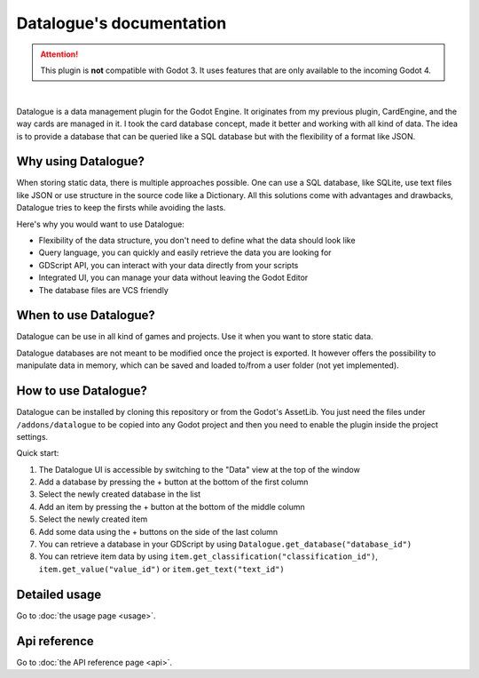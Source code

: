 Datalogue's documentation
=========================

.. attention::
  This plugin is **not** compatible with Godot 3.
  It uses features that are only available to the incoming Godot 4.


.. image:: https://github.com/BraindeadBZH/datalogue/raw/master/screenshots/main_ui.png

|

Datalogue is a data management plugin for the Godot Engine.
It originates from my previous plugin, CardEngine, and the way cards are managed in it.
I took the card database concept, made it better and working with all kind of data.
The idea is to provide a database that can be queried like a SQL database but with the flexibility of a format like JSON.


Why using Datalogue?
--------------------

When storing static data, there is multiple approaches possible.
One can use a SQL database, like SQLite, use text files like JSON or use structure in the source code like a Dictionary.
All this solutions come with advantages and drawbacks, Datalogue tries to keep the firsts while avoiding the lasts.

Here's why you would want to use Datalogue:

* Flexibility of the data structure, you don't need to define what the data should look like
* Query language, you can quickly and easily retrieve the data you are looking for
* GDScript API, you can interact with your data directly from your scripts
* Integrated UI, you can manage your data without leaving the Godot Editor
* The database files are VCS friendly



When to use Datalogue?
----------------------

Datalogue can be use in all kind of games and projects.
Use it when you want to store static data.

Datalogue databases are not meant to be modified once the project is exported.
It however offers the possibility to manipulate data in memory, which can be saved and loaded to/from a user folder (not yet implemented).


How to use Datalogue?
---------------------

Datalogue can be installed by cloning this repository or from the Godot's AssetLib.
You just need the files under ``/addons/datalogue`` to be copied into any Godot project and then you need to enable the plugin inside the project settings.

Quick start:

#. The Datalogue UI is accessible by switching to the "Data" view at the top of the window
#. Add a database by pressing the + button at the bottom of the first column
#. Select the newly created database in the list
#. Add an item by pressing the + button at the bottom of the middle column
#. Select the newly created item
#. Add some data using the + buttons on the side of the last column
#. You can retrieve a database in your GDScript by using ``Datalogue.get_database("database_id")``
#. You can retrieve item data by using ``item.get_classification("classification_id")``, ``item.get_value("value_id")`` or ``item.get_text("text_id")``


Detailed usage
--------------

Go to :doc:`the usage page <usage>`.


Api reference
-------------

Go to :doc:`the API reference page <api>`.
